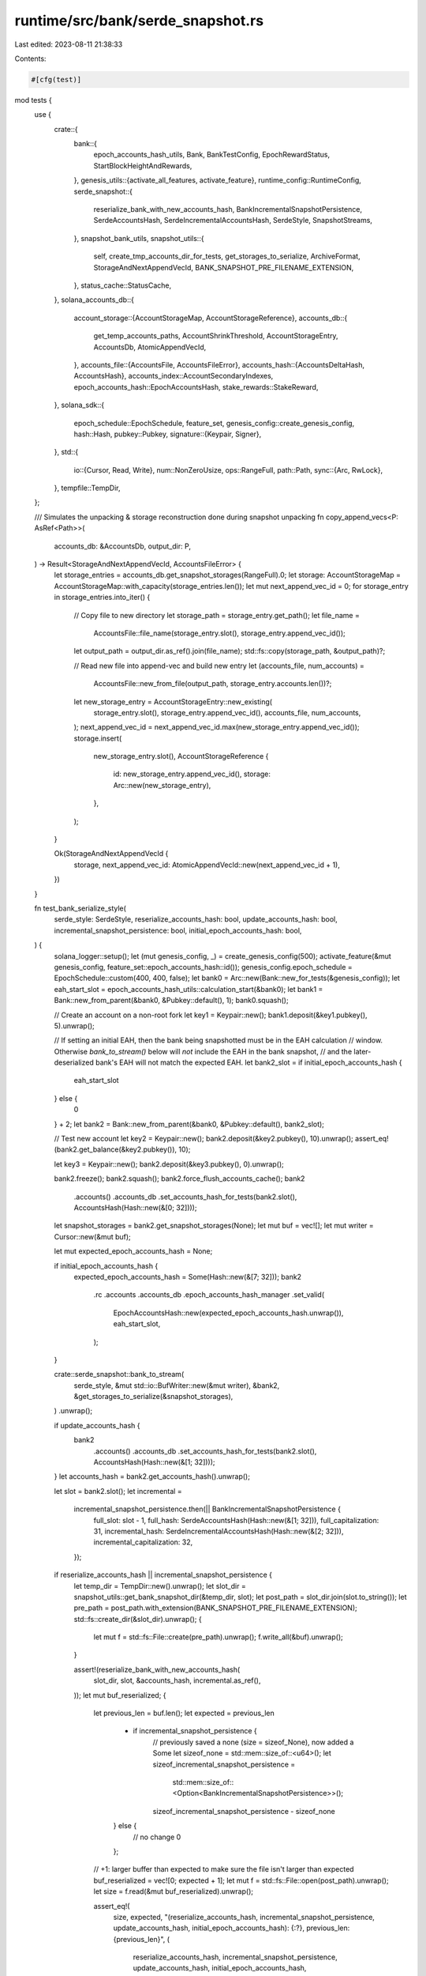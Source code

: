 runtime/src/bank/serde_snapshot.rs
==================================

Last edited: 2023-08-11 21:38:33

Contents:

.. code-block:: rs

    #[cfg(test)]
mod tests {
    use {
        crate::{
            bank::{
                epoch_accounts_hash_utils, Bank, BankTestConfig, EpochRewardStatus,
                StartBlockHeightAndRewards,
            },
            genesis_utils::{activate_all_features, activate_feature},
            runtime_config::RuntimeConfig,
            serde_snapshot::{
                reserialize_bank_with_new_accounts_hash, BankIncrementalSnapshotPersistence,
                SerdeAccountsHash, SerdeIncrementalAccountsHash, SerdeStyle, SnapshotStreams,
            },
            snapshot_bank_utils,
            snapshot_utils::{
                self, create_tmp_accounts_dir_for_tests, get_storages_to_serialize, ArchiveFormat,
                StorageAndNextAppendVecId, BANK_SNAPSHOT_PRE_FILENAME_EXTENSION,
            },
            status_cache::StatusCache,
        },
        solana_accounts_db::{
            account_storage::{AccountStorageMap, AccountStorageReference},
            accounts_db::{
                get_temp_accounts_paths, AccountShrinkThreshold, AccountStorageEntry, AccountsDb,
                AtomicAppendVecId,
            },
            accounts_file::{AccountsFile, AccountsFileError},
            accounts_hash::{AccountsDeltaHash, AccountsHash},
            accounts_index::AccountSecondaryIndexes,
            epoch_accounts_hash::EpochAccountsHash,
            stake_rewards::StakeReward,
        },
        solana_sdk::{
            epoch_schedule::EpochSchedule,
            feature_set,
            genesis_config::create_genesis_config,
            hash::Hash,
            pubkey::Pubkey,
            signature::{Keypair, Signer},
        },
        std::{
            io::{Cursor, Read, Write},
            num::NonZeroUsize,
            ops::RangeFull,
            path::Path,
            sync::{Arc, RwLock},
        },
        tempfile::TempDir,
    };

    /// Simulates the unpacking & storage reconstruction done during snapshot unpacking
    fn copy_append_vecs<P: AsRef<Path>>(
        accounts_db: &AccountsDb,
        output_dir: P,
    ) -> Result<StorageAndNextAppendVecId, AccountsFileError> {
        let storage_entries = accounts_db.get_snapshot_storages(RangeFull).0;
        let storage: AccountStorageMap = AccountStorageMap::with_capacity(storage_entries.len());
        let mut next_append_vec_id = 0;
        for storage_entry in storage_entries.into_iter() {
            // Copy file to new directory
            let storage_path = storage_entry.get_path();
            let file_name =
                AccountsFile::file_name(storage_entry.slot(), storage_entry.append_vec_id());
            let output_path = output_dir.as_ref().join(file_name);
            std::fs::copy(storage_path, &output_path)?;

            // Read new file into append-vec and build new entry
            let (accounts_file, num_accounts) =
                AccountsFile::new_from_file(output_path, storage_entry.accounts.len())?;
            let new_storage_entry = AccountStorageEntry::new_existing(
                storage_entry.slot(),
                storage_entry.append_vec_id(),
                accounts_file,
                num_accounts,
            );
            next_append_vec_id = next_append_vec_id.max(new_storage_entry.append_vec_id());
            storage.insert(
                new_storage_entry.slot(),
                AccountStorageReference {
                    id: new_storage_entry.append_vec_id(),
                    storage: Arc::new(new_storage_entry),
                },
            );
        }

        Ok(StorageAndNextAppendVecId {
            storage,
            next_append_vec_id: AtomicAppendVecId::new(next_append_vec_id + 1),
        })
    }

    fn test_bank_serialize_style(
        serde_style: SerdeStyle,
        reserialize_accounts_hash: bool,
        update_accounts_hash: bool,
        incremental_snapshot_persistence: bool,
        initial_epoch_accounts_hash: bool,
    ) {
        solana_logger::setup();
        let (mut genesis_config, _) = create_genesis_config(500);
        activate_feature(&mut genesis_config, feature_set::epoch_accounts_hash::id());
        genesis_config.epoch_schedule = EpochSchedule::custom(400, 400, false);
        let bank0 = Arc::new(Bank::new_for_tests(&genesis_config));
        let eah_start_slot = epoch_accounts_hash_utils::calculation_start(&bank0);
        let bank1 = Bank::new_from_parent(&bank0, &Pubkey::default(), 1);
        bank0.squash();

        // Create an account on a non-root fork
        let key1 = Keypair::new();
        bank1.deposit(&key1.pubkey(), 5).unwrap();

        // If setting an initial EAH, then the bank being snapshotted must be in the EAH calculation
        // window.  Otherwise `bank_to_stream()` below will *not* include the EAH in the bank snapshot,
        // and the later-deserialized bank's EAH will not match the expected EAH.
        let bank2_slot = if initial_epoch_accounts_hash {
            eah_start_slot
        } else {
            0
        } + 2;
        let bank2 = Bank::new_from_parent(&bank0, &Pubkey::default(), bank2_slot);

        // Test new account
        let key2 = Keypair::new();
        bank2.deposit(&key2.pubkey(), 10).unwrap();
        assert_eq!(bank2.get_balance(&key2.pubkey()), 10);

        let key3 = Keypair::new();
        bank2.deposit(&key3.pubkey(), 0).unwrap();

        bank2.freeze();
        bank2.squash();
        bank2.force_flush_accounts_cache();
        bank2
            .accounts()
            .accounts_db
            .set_accounts_hash_for_tests(bank2.slot(), AccountsHash(Hash::new(&[0; 32])));

        let snapshot_storages = bank2.get_snapshot_storages(None);
        let mut buf = vec![];
        let mut writer = Cursor::new(&mut buf);

        let mut expected_epoch_accounts_hash = None;

        if initial_epoch_accounts_hash {
            expected_epoch_accounts_hash = Some(Hash::new(&[7; 32]));
            bank2
                .rc
                .accounts
                .accounts_db
                .epoch_accounts_hash_manager
                .set_valid(
                    EpochAccountsHash::new(expected_epoch_accounts_hash.unwrap()),
                    eah_start_slot,
                );
        }

        crate::serde_snapshot::bank_to_stream(
            serde_style,
            &mut std::io::BufWriter::new(&mut writer),
            &bank2,
            &get_storages_to_serialize(&snapshot_storages),
        )
        .unwrap();

        if update_accounts_hash {
            bank2
                .accounts()
                .accounts_db
                .set_accounts_hash_for_tests(bank2.slot(), AccountsHash(Hash::new(&[1; 32])));
        }
        let accounts_hash = bank2.get_accounts_hash().unwrap();

        let slot = bank2.slot();
        let incremental =
            incremental_snapshot_persistence.then(|| BankIncrementalSnapshotPersistence {
                full_slot: slot - 1,
                full_hash: SerdeAccountsHash(Hash::new(&[1; 32])),
                full_capitalization: 31,
                incremental_hash: SerdeIncrementalAccountsHash(Hash::new(&[2; 32])),
                incremental_capitalization: 32,
            });

        if reserialize_accounts_hash || incremental_snapshot_persistence {
            let temp_dir = TempDir::new().unwrap();
            let slot_dir = snapshot_utils::get_bank_snapshot_dir(&temp_dir, slot);
            let post_path = slot_dir.join(slot.to_string());
            let pre_path = post_path.with_extension(BANK_SNAPSHOT_PRE_FILENAME_EXTENSION);
            std::fs::create_dir(&slot_dir).unwrap();
            {
                let mut f = std::fs::File::create(pre_path).unwrap();
                f.write_all(&buf).unwrap();
            }

            assert!(reserialize_bank_with_new_accounts_hash(
                slot_dir,
                slot,
                &accounts_hash,
                incremental.as_ref(),
            ));
            let mut buf_reserialized;
            {
                let previous_len = buf.len();
                let expected = previous_len
                    + if incremental_snapshot_persistence {
                        // previously saved a none (size = sizeof_None), now added a Some
                        let sizeof_none = std::mem::size_of::<u64>();
                        let sizeof_incremental_snapshot_persistence =
                            std::mem::size_of::<Option<BankIncrementalSnapshotPersistence>>();
                        sizeof_incremental_snapshot_persistence - sizeof_none
                    } else {
                        // no change
                        0
                    };

                // +1: larger buffer than expected to make sure the file isn't larger than expected
                buf_reserialized = vec![0; expected + 1];
                let mut f = std::fs::File::open(post_path).unwrap();
                let size = f.read(&mut buf_reserialized).unwrap();

                assert_eq!(
                    size,
                    expected,
                    "(reserialize_accounts_hash, incremental_snapshot_persistence, update_accounts_hash, initial_epoch_accounts_hash): {:?}, previous_len: {previous_len}",
                    (
                        reserialize_accounts_hash,
                        incremental_snapshot_persistence,
                        update_accounts_hash,
                        initial_epoch_accounts_hash,
                    )
                );
                buf_reserialized.truncate(size);
            }
            if update_accounts_hash {
                // We cannot guarantee buffer contents are exactly the same if hash is the same.
                // Things like hashsets/maps have randomness in their in-mem representations.
                // This makes serialized bytes not deterministic.
                // But, we can guarantee that the buffer is different if we change the hash!
                assert_ne!(buf, buf_reserialized);
            }
            if update_accounts_hash || incremental_snapshot_persistence {
                buf = buf_reserialized;
            }
        }

        let rdr = Cursor::new(&buf[..]);
        let mut reader = std::io::BufReader::new(&buf[rdr.position() as usize..]);

        // Create a new set of directories for this bank's accounts
        let (_accounts_dir, dbank_paths) = get_temp_accounts_paths(4).unwrap();
        let mut status_cache = StatusCache::default();
        status_cache.add_root(2);
        // Create a directory to simulate AppendVecs unpackaged from a snapshot tar
        let copied_accounts = TempDir::new().unwrap();
        let storage_and_next_append_vec_id =
            copy_append_vecs(&bank2.rc.accounts.accounts_db, copied_accounts.path()).unwrap();
        let mut snapshot_streams = SnapshotStreams {
            full_snapshot_stream: &mut reader,
            incremental_snapshot_stream: None,
        };
        let mut dbank = crate::serde_snapshot::bank_from_streams(
            serde_style,
            &mut snapshot_streams,
            &dbank_paths,
            storage_and_next_append_vec_id,
            &genesis_config,
            &RuntimeConfig::default(),
            None,
            None,
            AccountSecondaryIndexes::default(),
            None,
            AccountShrinkThreshold::default(),
            false,
            Some(solana_accounts_db::accounts_db::ACCOUNTS_DB_CONFIG_FOR_TESTING),
            None,
            Arc::default(),
        )
        .unwrap();
        dbank.status_cache = Arc::new(RwLock::new(status_cache));
        assert_eq!(dbank.get_balance(&key1.pubkey()), 0);
        assert_eq!(dbank.get_balance(&key2.pubkey()), 10);
        assert_eq!(dbank.get_balance(&key3.pubkey()), 0);
        if let Some(incremental_snapshot_persistence) = incremental.clone() {
            assert_eq!(dbank.get_accounts_hash(), None,);
            assert_eq!(
                dbank.get_incremental_accounts_hash(),
                Some(incremental_snapshot_persistence.incremental_hash.into()),
            );
        } else {
            assert_eq!(dbank.get_accounts_hash(), Some(accounts_hash));
            assert_eq!(dbank.get_incremental_accounts_hash(), None);
        }
        assert!(bank2 == dbank);
        assert_eq!(dbank.incremental_snapshot_persistence, incremental);
        assert_eq!(dbank.get_epoch_accounts_hash_to_serialize().map(|epoch_accounts_hash| *epoch_accounts_hash.as_ref()), expected_epoch_accounts_hash,
                   "(reserialize_accounts_hash, incremental_snapshot_persistence, update_accounts_hash, initial_epoch_accounts_hash): {:?}",
                   (
                       reserialize_accounts_hash,
                       incremental_snapshot_persistence,
                       update_accounts_hash,
                       initial_epoch_accounts_hash,
                   )
        );
    }

    #[test]
    fn test_bank_serialize_newer() {
        for (reserialize_accounts_hash, update_accounts_hash) in
            [(false, false), (true, false), (true, true)]
        {
            let parameters = if reserialize_accounts_hash {
                [false, true].to_vec()
            } else {
                [false].to_vec()
            };
            for incremental_snapshot_persistence in parameters.clone() {
                for initial_epoch_accounts_hash in [false, true] {
                    test_bank_serialize_style(
                        SerdeStyle::Newer,
                        reserialize_accounts_hash,
                        update_accounts_hash,
                        incremental_snapshot_persistence,
                        initial_epoch_accounts_hash,
                    )
                }
            }
        }
    }

    fn add_root_and_flush_write_cache(bank: &Bank) {
        bank.rc.accounts.add_root(bank.slot());
        bank.flush_accounts_cache_slot_for_tests()
    }

    #[test]
    fn test_extra_fields_eof() {
        solana_logger::setup();
        let sample_rewards = (0..2)
            .map(|_| StakeReward::new_random())
            .collect::<Vec<_>>();
        for epoch_reward_status_active in [None, Some(vec![]), Some(vec![sample_rewards])] {
            let (genesis_config, _) = create_genesis_config(500);

            let bank0 = Arc::new(Bank::new_for_tests_with_config(
                &genesis_config,
                BankTestConfig::default(),
            ));
            bank0.squash();
            let mut bank = Bank::new_from_parent(&bank0, &Pubkey::default(), 1);

            add_root_and_flush_write_cache(&bank0);
            bank.rc
                .accounts
                .accounts_db
                .set_accounts_delta_hash_for_tests(
                    bank.slot(),
                    AccountsDeltaHash(Hash::new_unique()),
                );
            bank.rc
                .accounts
                .accounts_db
                .set_accounts_hash_for_tests(bank.slot(), AccountsHash(Hash::new_unique()));

            // Set extra fields
            bank.fee_rate_governor.lamports_per_signature = 7000;

            if let Some(rewards) = epoch_reward_status_active.as_ref() {
                assert_eq!(bank.block_height(), 1);
                bank.set_epoch_reward_status_active(rewards.clone());
            }

            // Serialize
            let snapshot_storages = bank.get_snapshot_storages(None);
            let mut buf = vec![];
            let mut writer = Cursor::new(&mut buf);

            crate::serde_snapshot::bank_to_stream(
                SerdeStyle::Newer,
                &mut std::io::BufWriter::new(&mut writer),
                &bank,
                &get_storages_to_serialize(&snapshot_storages),
            )
            .unwrap();

            // Deserialize
            let rdr = Cursor::new(&buf[..]);
            let mut reader = std::io::BufReader::new(&buf[rdr.position() as usize..]);
            let mut snapshot_streams = SnapshotStreams {
                full_snapshot_stream: &mut reader,
                incremental_snapshot_stream: None,
            };
            let (_accounts_dir, dbank_paths) = get_temp_accounts_paths(4).unwrap();
            let copied_accounts = TempDir::new().unwrap();
            let storage_and_next_append_vec_id =
                copy_append_vecs(&bank.rc.accounts.accounts_db, copied_accounts.path()).unwrap();
            let dbank = crate::serde_snapshot::bank_from_streams(
                SerdeStyle::Newer,
                &mut snapshot_streams,
                &dbank_paths,
                storage_and_next_append_vec_id,
                &genesis_config,
                &RuntimeConfig::default(),
                None,
                None,
                AccountSecondaryIndexes::default(),
                None,
                AccountShrinkThreshold::default(),
                false,
                Some(solana_accounts_db::accounts_db::ACCOUNTS_DB_CONFIG_FOR_TESTING),
                None,
                Arc::default(),
            )
            .unwrap();

            assert_eq!(
                bank.fee_rate_governor.lamports_per_signature,
                dbank.fee_rate_governor.lamports_per_signature
            );

            // assert epoch_reward_status is the same as the set epoch reward status
            let epoch_reward_status = bank
                .get_epoch_reward_status_to_serialize()
                .unwrap_or(&EpochRewardStatus::Inactive);
            if let Some(rewards) = epoch_reward_status_active {
                assert!(matches!(epoch_reward_status, EpochRewardStatus::Active(_)));
                if let EpochRewardStatus::Active(StartBlockHeightAndRewards {
                    start_block_height,
                    ref stake_rewards_by_partition,
                }) = epoch_reward_status
                {
                    assert_eq!(*start_block_height, 1);
                    assert_eq!(&rewards[..], &stake_rewards_by_partition[..]);
                } else {
                    unreachable!("Epoch reward status should NOT be inactive.");
                }
            } else {
                assert!(matches!(epoch_reward_status, EpochRewardStatus::Inactive));
            }
        }
    }

    #[test]
    fn test_extra_fields_full_snapshot_archive() {
        solana_logger::setup();

        let sample_rewards = (0..2)
            .map(|_| StakeReward::new_random())
            .collect::<Vec<_>>();
        for epoch_reward_status_active in [None, Some(vec![]), Some(vec![sample_rewards])] {
            let (mut genesis_config, _) = create_genesis_config(500);
            activate_all_features(&mut genesis_config);

            let bank0 = Arc::new(Bank::new_for_tests(&genesis_config));
            let mut bank = Bank::new_from_parent(&bank0, &Pubkey::default(), 1);
            while !bank.is_complete() {
                bank.fill_bank_with_ticks_for_tests();
            }

            // Set extra field
            bank.fee_rate_governor.lamports_per_signature = 7000;

            if let Some(rewards) = epoch_reward_status_active.as_ref() {
                assert_eq!(bank.block_height(), 1);
                bank.set_epoch_reward_status_active(rewards.clone());
            }

            let (_tmp_dir, accounts_dir) = create_tmp_accounts_dir_for_tests();
            let bank_snapshots_dir = TempDir::new().unwrap();
            let full_snapshot_archives_dir = TempDir::new().unwrap();
            let incremental_snapshot_archives_dir = TempDir::new().unwrap();

            // Serialize
            let snapshot_archive_info = snapshot_bank_utils::bank_to_full_snapshot_archive(
                &bank_snapshots_dir,
                &bank,
                None,
                full_snapshot_archives_dir.path(),
                incremental_snapshot_archives_dir.path(),
                ArchiveFormat::TarBzip2,
                NonZeroUsize::new(1).unwrap(),
                NonZeroUsize::new(1).unwrap(),
            )
            .unwrap();

            // Deserialize
            let (dbank, _) = snapshot_bank_utils::bank_from_snapshot_archives(
                &[accounts_dir],
                bank_snapshots_dir.path(),
                &snapshot_archive_info,
                None,
                &genesis_config,
                &RuntimeConfig::default(),
                None,
                None,
                AccountSecondaryIndexes::default(),
                None,
                AccountShrinkThreshold::default(),
                false,
                false,
                false,
                Some(solana_accounts_db::accounts_db::ACCOUNTS_DB_CONFIG_FOR_TESTING),
                None,
                Arc::default(),
            )
            .unwrap();

            assert_eq!(
                bank.fee_rate_governor.lamports_per_signature,
                dbank.fee_rate_governor.lamports_per_signature
            );

            // assert epoch_reward_status is the same as the set epoch reward status
            let epoch_reward_status = bank
                .get_epoch_reward_status_to_serialize()
                .unwrap_or(&EpochRewardStatus::Inactive);
            if let Some(rewards) = epoch_reward_status_active {
                assert!(matches!(epoch_reward_status, EpochRewardStatus::Active(_)));
                if let EpochRewardStatus::Active(StartBlockHeightAndRewards {
                    start_block_height,
                    ref stake_rewards_by_partition,
                }) = epoch_reward_status
                {
                    assert_eq!(*start_block_height, 1);
                    assert_eq!(&rewards[..], &stake_rewards_by_partition[..]);
                } else {
                    unreachable!("Epoch reward status should NOT be inactive.");
                }
            } else {
                assert!(matches!(epoch_reward_status, EpochRewardStatus::Inactive));
            }
        }
    }

    #[test]
    fn test_blank_extra_fields() {
        solana_logger::setup();
        let (genesis_config, _) = create_genesis_config(500);

        let bank0 = Arc::new(Bank::new_for_tests_with_config(
            &genesis_config,
            BankTestConfig::default(),
        ));
        bank0.squash();
        let mut bank = Bank::new_from_parent(&bank0, &Pubkey::default(), 1);
        add_root_and_flush_write_cache(&bank0);
        bank.rc
            .accounts
            .accounts_db
            .set_accounts_delta_hash_for_tests(bank.slot(), AccountsDeltaHash(Hash::new_unique()));
        bank.rc
            .accounts
            .accounts_db
            .set_accounts_hash_for_tests(bank.slot(), AccountsHash(Hash::new_unique()));

        // Set extra fields
        bank.fee_rate_governor.lamports_per_signature = 7000;

        // Serialize, but don't serialize the extra fields
        let snapshot_storages = bank.get_snapshot_storages(None);
        let mut buf = vec![];
        let mut writer = Cursor::new(&mut buf);

        crate::serde_snapshot::bank_to_stream_no_extra_fields(
            SerdeStyle::Newer,
            &mut std::io::BufWriter::new(&mut writer),
            &bank,
            &get_storages_to_serialize(&snapshot_storages),
        )
        .unwrap();

        // Deserialize
        let rdr = Cursor::new(&buf[..]);
        let mut reader = std::io::BufReader::new(&buf[rdr.position() as usize..]);
        let mut snapshot_streams = SnapshotStreams {
            full_snapshot_stream: &mut reader,
            incremental_snapshot_stream: None,
        };
        let (_accounts_dir, dbank_paths) = get_temp_accounts_paths(4).unwrap();
        let copied_accounts = TempDir::new().unwrap();
        let storage_and_next_append_vec_id =
            copy_append_vecs(&bank.rc.accounts.accounts_db, copied_accounts.path()).unwrap();
        let dbank = crate::serde_snapshot::bank_from_streams(
            SerdeStyle::Newer,
            &mut snapshot_streams,
            &dbank_paths,
            storage_and_next_append_vec_id,
            &genesis_config,
            &RuntimeConfig::default(),
            None,
            None,
            AccountSecondaryIndexes::default(),
            None,
            AccountShrinkThreshold::default(),
            false,
            Some(solana_accounts_db::accounts_db::ACCOUNTS_DB_CONFIG_FOR_TESTING),
            None,
            Arc::default(),
        )
        .unwrap();

        // Defaults to 0
        assert_eq!(0, dbank.fee_rate_governor.lamports_per_signature);

        // epoch_reward status should default to `Inactive`
        let epoch_reward_status = bank
            .get_epoch_reward_status_to_serialize()
            .unwrap_or(&EpochRewardStatus::Inactive);
        assert!(matches!(epoch_reward_status, EpochRewardStatus::Inactive));
    }

    #[cfg(RUSTC_WITH_SPECIALIZATION)]
    mod test_bank_serialize {
        use {super::*, crate::serde_snapshot::serialize_test_bank_and_storage};

        // This some what long test harness is required to freeze the ABI of
        // Bank's serialization due to versioned nature
        #[frozen_abi(digest = "5G71eC1ofQ6pqgeQLb8zaK4EQCncs5Rs51rfmMAvtF8U")]
        #[derive(Serialize, AbiExample)]
        pub struct BankAbiTestWrapperNewer {
            #[serde(serialize_with = "wrapper_newer")]
            bank: Bank,
        }

        pub fn wrapper_newer<S>(bank: &Bank, s: S) -> std::result::Result<S::Ok, S::Error>
        where
            S: serde::Serializer,
        {
            bank.rc
                .accounts
                .accounts_db
                .set_accounts_delta_hash_for_tests(
                    bank.slot(),
                    AccountsDeltaHash(Hash::new_unique()),
                );
            bank.rc
                .accounts
                .accounts_db
                .set_accounts_hash_for_tests(bank.slot(), AccountsHash(Hash::new_unique()));
            let snapshot_storages = bank.rc.accounts.accounts_db.get_snapshot_storages(..=0).0;
            // ensure there is a single snapshot storage example for ABI digesting
            assert_eq!(snapshot_storages.len(), 1);

            serialize_test_bank_and_storage::<S>(
                bank,
                &get_storages_to_serialize(&snapshot_storages),
                s,
            )
        }
    }
}


